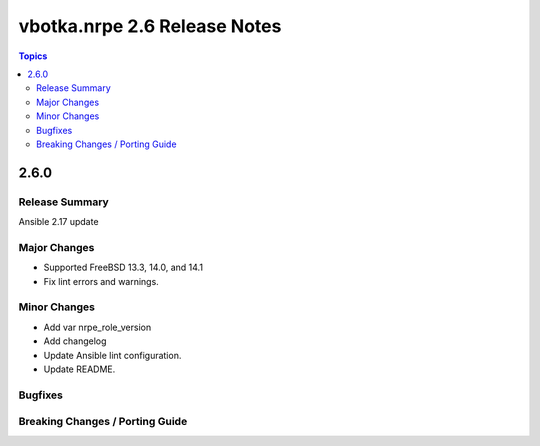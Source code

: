 =============================
vbotka.nrpe 2.6 Release Notes
=============================

.. contents:: Topics


2.6.0
=====

Release Summary
---------------
Ansible 2.17 update

Major Changes
-------------
* Supported FreeBSD 13.3, 14.0, and 14.1
* Fix lint errors and warnings.

Minor Changes
-------------
* Add var nrpe_role_version
* Add changelog
* Update Ansible lint configuration.
* Update README.

Bugfixes
--------

Breaking Changes / Porting Guide
--------------------------------
